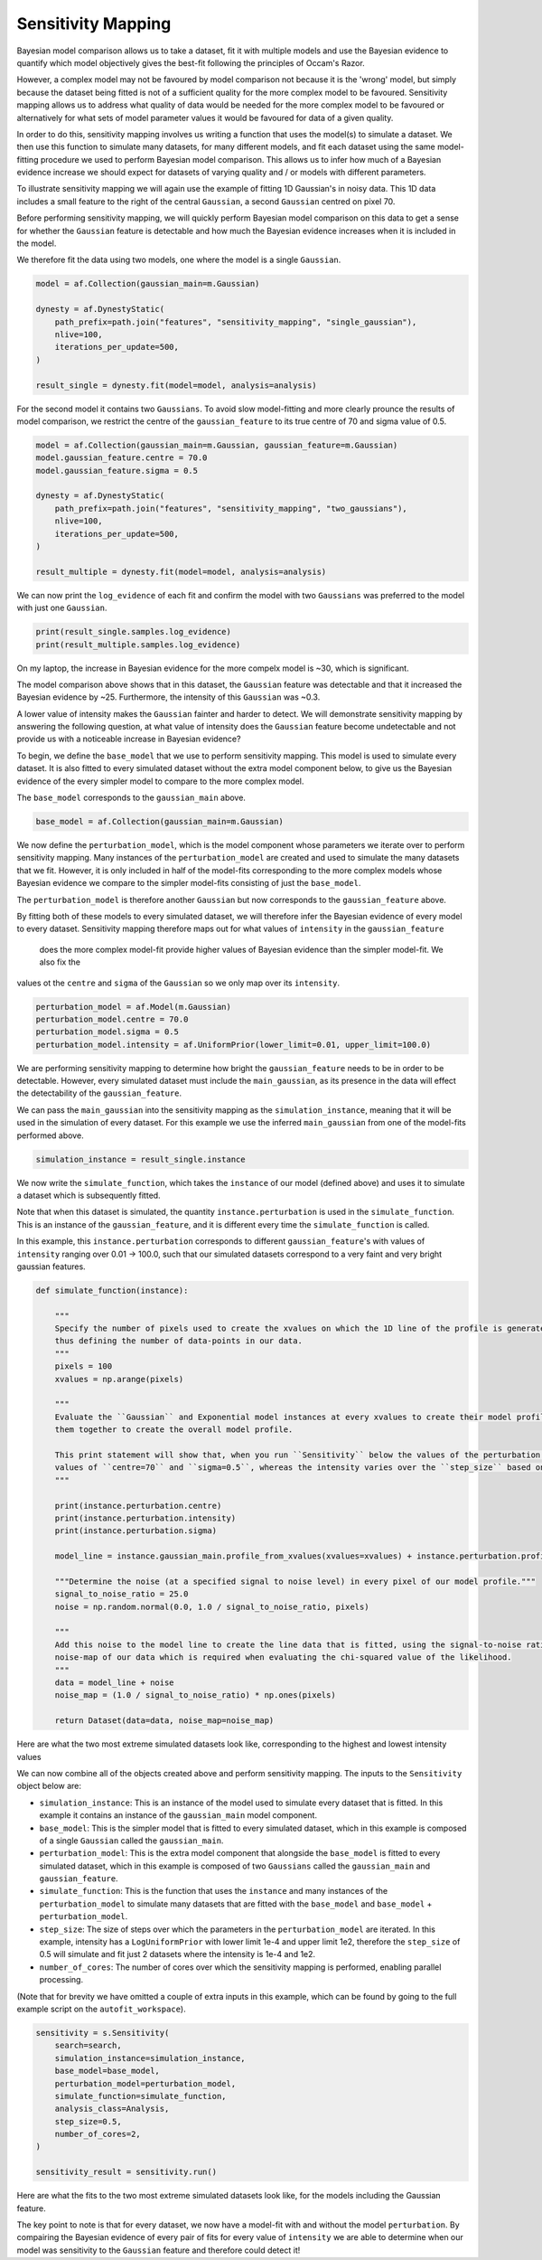 .. _sensitivity_mapping:

Sensitivity Mapping
-------------------

Bayesian model comparison allows us to take a dataset, fit it with multiple models and use the Bayesian evidence to
quantify which model objectively gives the best-fit following the principles of Occam's Razor.

However, a complex model may not be favoured by model comparison not because it is the 'wrong' model, but simply
because the dataset being fitted is not of a sufficient quality for the more complex model to be favoured. Sensitivity
mapping allows us to address what quality of data would be needed for the more complex model to be favoured or
alternatively for what sets of model parameter values it would be favoured for data of a given quality.

In order to do this, sensitivity mapping involves us writing a function that uses the model(s) to simulate a dataset.
We then use this function to simulate many datasets, for many different models, and fit each dataset using the same
model-fitting procedure we used to perform Bayesian model comparison. This allows us to infer how much of a Bayesian
evidence increase we should expect for datasets of varying quality and / or models with different parameters.

To illustrate sensitivity mapping we will again use the example of fitting 1D Gaussian's in noisy data. This 1D data
includes a small feature to the right of the central ``Gaussian``, a second ``Gaussian`` centred on pixel 70.


.. image:: https://raw.githubusercontent.com/rhayes777/PyAutoFit/master/docs/features/images/gaussian_x1_with_feature.png
  :width: 600
  :alt: Alternative text

Before performing sensitivity mapping, we will quickly perform Bayesian model comparison on this data to get a sense
for whether the ``Gaussian`` feature is detectable and how much the Bayesian evidence increases when it is included in
the model.

We therefore fit the data using two models, one where the model is a single ``Gaussian``.

.. code-block:: bash

    model = af.Collection(gaussian_main=m.Gaussian)

    dynesty = af.DynestyStatic(
        path_prefix=path.join("features", "sensitivity_mapping", "single_gaussian"),
        nlive=100,
        iterations_per_update=500,
    )

    result_single = dynesty.fit(model=model, analysis=analysis)

For the second model it contains two ``Gaussians``. To avoid slow model-fitting and more clearly prounce the results of
model comparison, we restrict the centre of the ``gaussian_feature`` to its true centre of 70 and sigma value of 0.5.

.. code-block:: bash

    model = af.Collection(gaussian_main=m.Gaussian, gaussian_feature=m.Gaussian)
    model.gaussian_feature.centre = 70.0
    model.gaussian_feature.sigma = 0.5

    dynesty = af.DynestyStatic(
        path_prefix=path.join("features", "sensitivity_mapping", "two_gaussians"),
        nlive=100,
        iterations_per_update=500,
    )

    result_multiple = dynesty.fit(model=model, analysis=analysis)

We can now print the ``log_evidence`` of each fit and confirm the model with two ``Gaussians`` was preferred to the model
with just one ``Gaussian``.

.. code-block:: bash

    print(result_single.samples.log_evidence)
    print(result_multiple.samples.log_evidence)

On my laptop, the increase in Bayesian evidence for the more compelx model is ~30, which is significant.

The model comparison above shows that in this dataset, the ``Gaussian`` feature was detectable and that it increased the
Bayesian evidence by ~25. Furthermore, the intensity of this ``Gaussian`` was ~0.3.

A lower value of intensity makes the ``Gaussian`` fainter and harder to detect. We will demonstrate sensitivity mapping
by answering the following question, at what value of intensity does the ``Gaussian`` feature become undetectable and
not provide us with a noticeable increase in Bayesian evidence?

To begin, we define the ``base_model`` that we use to perform sensitivity mapping. This model is used to simulate every
dataset. It is also fitted to every simulated dataset without the extra model component below, to give us the Bayesian
evidence of the every simpler model to compare to the more complex model.

The ``base_model`` corresponds to the ``gaussian_main`` above.

.. code-block:: bash

    base_model = af.Collection(gaussian_main=m.Gaussian)

We now define the ``perturbation_model``, which is the model component whose parameters we iterate over to perform
sensitivity mapping. Many instances of the ``perturbation_model`` are created and used to simulate the many datasets
that we fit. However, it is only included in half of the model-fits corresponding to the more complex models whose
Bayesian evidence we compare to the simpler model-fits consisting of just the ``base_model``.

The ``perturbation_model`` is therefore another ``Gaussian`` but now corresponds to the ``gaussian_feature`` above.

By fitting both of these models to every simulated dataset, we will therefore infer the Bayesian evidence of every
model to every dataset. Sensitivity mapping therefore maps out for what values of ``intensity`` in the ``gaussian_feature``
 does the more complex model-fit provide higher values of Bayesian evidence than the simpler model-fit. We also fix the
values ot the ``centre`` and ``sigma`` of the ``Gaussian`` so we only map over its ``intensity``.

.. code-block:: bash

    perturbation_model = af.Model(m.Gaussian)
    perturbation_model.centre = 70.0
    perturbation_model.sigma = 0.5
    perturbation_model.intensity = af.UniformPrior(lower_limit=0.01, upper_limit=100.0)

We are performing sensitivity mapping to determine how bright the ``gaussian_feature`` needs to be in order to be
detectable. However, every simulated dataset must include the ``main_gaussian``, as its presence in the data will effect
the detectability of the ``gaussian_feature``.

We can pass the ``main_gaussian`` into the sensitivity mapping as the ``simulation_instance``, meaning that it will be used
in the simulation of every dataset. For this example we use the inferred ``main_gaussian`` from one of the model-fits
performed above.

.. code-block:: bash

    simulation_instance = result_single.instance

We now write the ``simulate_function``, which takes the ``instance`` of our model (defined above) and uses it to
simulate a dataset which is subsequently fitted.

Note that when this dataset is simulated, the quantity ``instance.perturbation`` is used in the ``simulate_function``.
This is an instance of the ``gaussian_feature``, and it is different every time the ``simulate_function`` is called.

In this example, this ``instance.perturbation`` corresponds to different ``gaussian_feature``'s with values of
``intensity`` ranging over 0.01 -> 100.0, such that our simulated datasets correspond to a very faint and very bright
gaussian features.

.. code-block:: bash

    def simulate_function(instance):

        """
        Specify the number of pixels used to create the xvalues on which the 1D line of the profile is generated using and
        thus defining the number of data-points in our data.
        """
        pixels = 100
        xvalues = np.arange(pixels)

        """
        Evaluate the ``Gaussian`` and Exponential model instances at every xvalues to create their model profile and sum
        them together to create the overall model profile.

        This print statement will show that, when you run ``Sensitivity`` below the values of the perturbation use fixed
        values of ``centre=70`` and ``sigma=0.5``, whereas the intensity varies over the ``step_size`` based on its prior.
        """

        print(instance.perturbation.centre)
        print(instance.perturbation.intensity)
        print(instance.perturbation.sigma)

        model_line = instance.gaussian_main.profile_from_xvalues(xvalues=xvalues) + instance.perturbation.profile_from_xvalues(xvalues=xvalues)

        """Determine the noise (at a specified signal to noise level) in every pixel of our model profile."""
        signal_to_noise_ratio = 25.0
        noise = np.random.normal(0.0, 1.0 / signal_to_noise_ratio, pixels)

        """
        Add this noise to the model line to create the line data that is fitted, using the signal-to-noise ratio to compute
        noise-map of our data which is required when evaluating the chi-squared value of the likelihood.
        """
        data = model_line + noise
        noise_map = (1.0 / signal_to_noise_ratio) * np.ones(pixels)

        return Dataset(data=data, noise_map=noise_map)

Here are what the two most extreme simulated datasets look like, corresponding to the highest and lowest intensity values

.. image:: https://raw.githubusercontent.com/rhayes777/PyAutoFit/master/docs/features/images/sensitivity_data_low.png
  :width: 600
  :alt: Alternative text

.. image:: https://raw.githubusercontent.com/rhayes777/PyAutoFit/master/docs/features/images/sensitivity_data_high.png
  :width: 600
  :alt: Alternative text

We can now combine all of the objects created above and perform sensitivity mapping. The inputs to the ``Sensitivity``
object below are:

- ``simulation_instance``: This is an instance of the model used to simulate every dataset that is fitted. In this example it contains an instance of the ``gaussian_main`` model component.

- ``base_model``: This is the simpler model that is fitted to every simulated dataset, which in this example is composed of a single ``Gaussian`` called the ``gaussian_main``.

- ``perturbation_model``: This is the extra model component that alongside the ``base_model`` is fitted to every simulated dataset, which in this example  is composed of two ``Gaussians`` called the ``gaussian_main`` and ``gaussian_feature``.

- ``simulate_function``: This is the function that uses the ``instance`` and many instances of the ``perturbation_model`` to simulate many datasets that are fitted with the ``base_model`` and ``base_model`` + ``perturbation_model``.

- ``step_size``: The size of steps over which the parameters in the ``perturbation_model`` are iterated. In this example, intensity has a ``LogUniformPrior`` with lower limit 1e-4 and upper limit 1e2, therefore the ``step_size`` of 0.5 will simulate and fit just 2 datasets where the intensity is 1e-4 and 1e2.

- ``number_of_cores``: The number of cores over which the sensitivity mapping is performed, enabling parallel processing.

(Note that for brevity we have omitted a couple of extra inputs in this example, which can be found by going to the
full example script on the ``autofit_workspace``).

.. code-block:: bash

    sensitivity = s.Sensitivity(
        search=search,
        simulation_instance=simulation_instance,
        base_model=base_model,
        perturbation_model=perturbation_model,
        simulate_function=simulate_function,
        analysis_class=Analysis,
        step_size=0.5,
        number_of_cores=2,
    )

    sensitivity_result = sensitivity.run()

Here are what the fits to the two most extreme simulated datasets look like, for the models including the Gaussian
feature.

.. image:: https://raw.githubusercontent.com/rhayes777/PyAutoFit/master/docs/features/images/sensitivity_data_low_fit.png
  :width: 600
  :alt: Alternative text

.. image:: https://raw.githubusercontent.com/rhayes777/PyAutoFit/master/docs/features/images/sensitivity_data_high_fit.png
  :width: 600
  :alt: Alternative text

The key point to note is that for every dataset, we now have a model-fit with and without the model ``perturbation``. By
compairing the Bayesian evidence of every pair of fits for every value of ``intensity`` we are able to determine when
our model was sensitivity to the ``Gaussian`` feature and therefore could detect it!